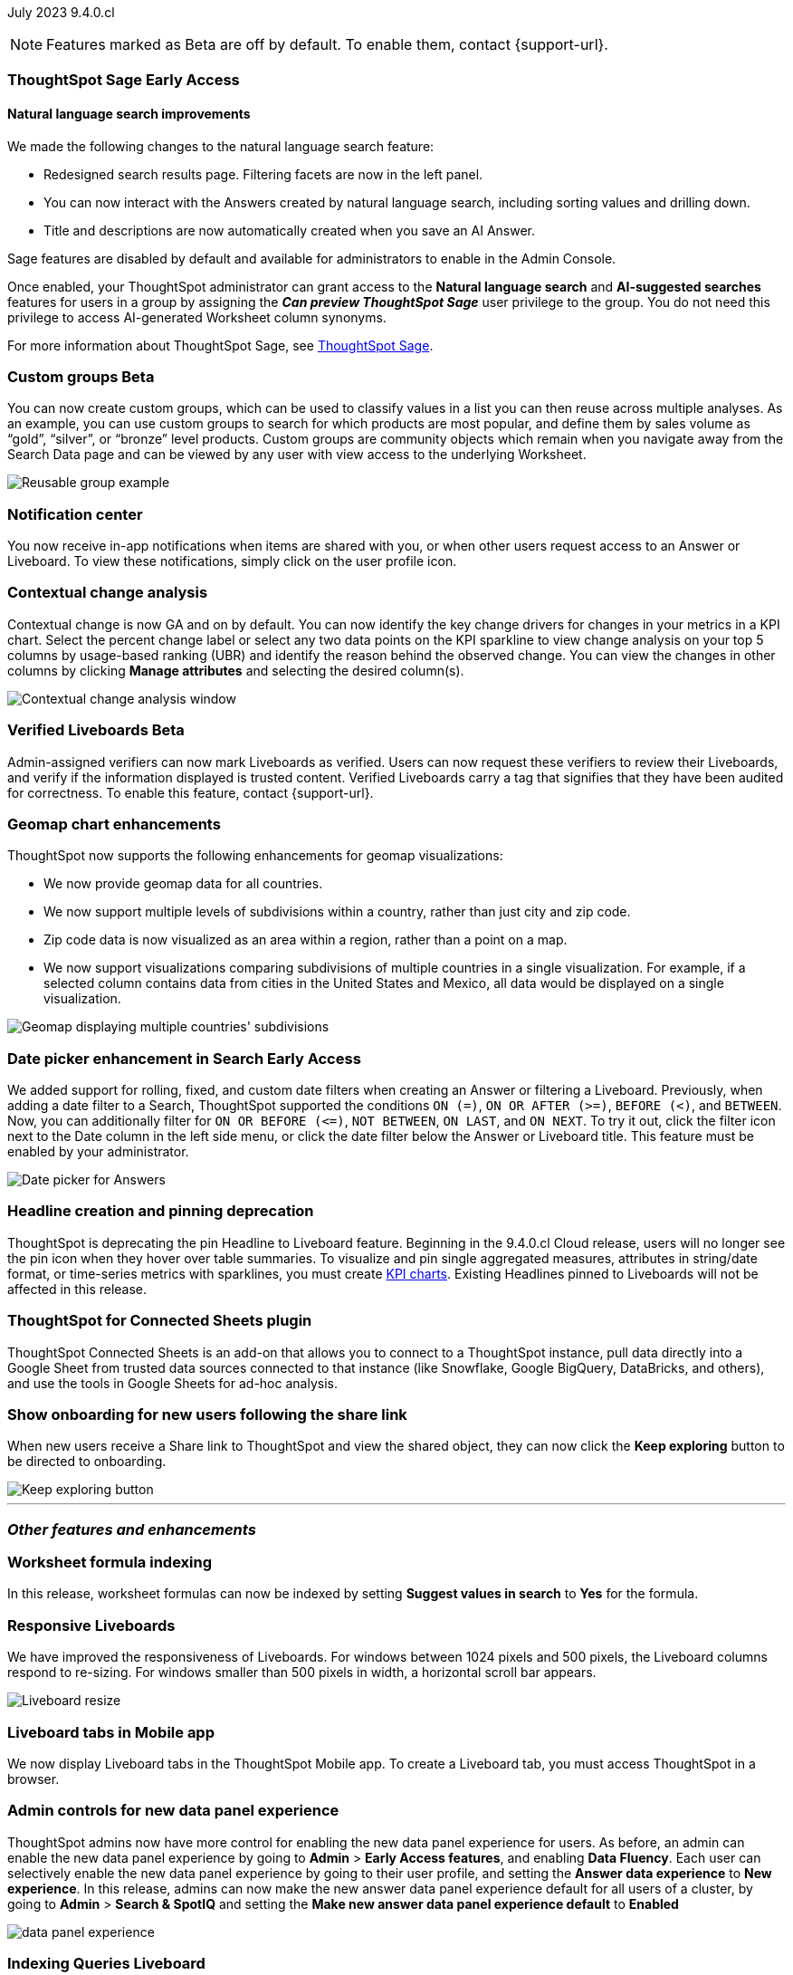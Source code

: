 ifndef::pendo-links[]
July 2023 [label label-dep]#9.4.0.cl#
endif::[]
ifdef::pendo-links[]
[month-year-whats-new]#July 2023#
[label label-dep-whats-new]#9.4.0.cl#
endif::[]

ifndef::free-trial-feature[]
NOTE: Features marked as [.badge.badge-update-note]#Beta# are off by default. To enable them, contact {support-url}.
endif::free-trial-feature[]

[#primary-9-4-0-cl]
ifndef::pendo-links[]
[#9-4-0-cl-sage]
[discrete]
=== ThoughtSpot Sage [.badge.badge-early-access]#Early Access#
endif::[]
ifdef::pendo-links[]
[#9-3-0-cl-sage]
[discrete]
=== ThoughtSpot Sage [.badge.badge-early-access-whats-new]#Early Access#
endif::[]

==== Natural language search improvements

// Naomi. Release notes only?? screenshot pointing out the changes. Move to the top. Rename: natural language search. Check if early access or GA (sage features). Clarify the "interactive" point, what can you do now.

We made the following changes to the natural language search feature:

* Redesigned search results page. Filtering facets are now in the left panel.
* You can now interact with the Answers created by natural language search, including sorting values and drilling down.
* Title and descriptions are now automatically created when you save an AI Answer.

Sage features are disabled by default and available for administrators to enable in the Admin Console.

Once enabled, your ThoughtSpot administrator can grant access to the *Natural language search* and *AI-suggested searches* features for users in a group by assigning the *_Can preview ThoughtSpot Sage_* user privilege to the group. You do not need this privilege to access AI-generated Worksheet column synonyms.

For more information about ThoughtSpot Sage,
ifndef::pendo-links[]
see xref:search-sage.adoc[ThoughtSpot Sage].
endif::[]
ifdef::pendo-links[]
see xref:search-sage.adoc[ThoughtSpot Sage,window=_blank].
endif::[]


ifndef::pendo-links[]
[#9-4-0-cl-cohorts]
[discrete]
=== Custom groups [.badge.badge-beta]#Beta#
endif::[]
ifdef::pendo-links[]
[#9-4-0-cl-cohorts]
[discrete]
=== Custom groups [.badge.badge-beta-whats-new]#Beta#
endif::[]

// Naomi -- add example and gif! explain reuse

You can now create custom groups, which can be used to classify values in a list you can then reuse across multiple analyses. As an example, you can use custom groups to search for which products are most popular, and define them by sales volume as “gold”, “silver”, or “bronze” level products. Custom groups are community objects which remain when you navigate away from the Search Data page and can be viewed by any user with view access to the underlying Worksheet.


image::reusable-groups.png[Reusable group example]



[#9-4-0-cl-coms]
[discrete]
=== Notification center

// Naomi -- screenshot, move further up. note whether you need to opt in or if it's on by default.

You now receive in-app notifications when items are shared with you, or when other users request access to an Answer or Liveboard. To view these notifications, simply click on the user profile icon.

[#9-4-0-cl-contextual]
[discrete]
=== Contextual change analysis

// Naomi-- add image. clarify if it needs to be enabled by admin or if it's fully GA.

// GA in 9.4.0.cl

Contextual change is now GA and on by default. You can now identify the key change drivers for changes in your metrics in a KPI chart.
Select the percent change label or select any two data points on the KPI sparkline to view change analysis on your top 5 columns by usage-based ranking (UBR) and identify the reason behind the observed change. You can view the changes in other columns by clicking *Manage attributes* and selecting the desired column(s).

image:contextual-change.png[Contextual change analysis window]

ifndef::pendo-links[]
[#9-4-0-cl-verified]
[discrete]
=== Verified Liveboards [.badge.badge-beta]#Beta#
endif::[]
ifdef::pendo-links[]
[#9-4-0-cl-verified]
[discrete]
=== Verified Liveboards [.badge.badge-beta-whats-new]#Beta#
endif::[]

// Naomi

Admin-assigned verifiers can now mark Liveboards as verified. Users can now request these verifiers to review their Liveboards, and verify if the information displayed is trusted content. Verified Liveboards carry a tag that signifies that they have been audited for correctness. To enable this feature, contact {support-url}.

[#9-4-0-cl-charts]
[discrete]
=== Geomap chart enhancements

// Naomi-- reword openstreetmap to describe what it is and what it provides. add value prop of new option (not our past supported countries). add image of multiple countries in a single viz. add in a note-- do they need admin to enable?

ThoughtSpot now supports the following enhancements for geomap visualizations:

* We now provide geomap data for all countries.
* We now support multiple levels of subdivisions within a country, rather than just city and zip code.
* Zip code data is now visualized as an area within a region, rather than a point on a map.
* We now support visualizations comparing subdivisions of multiple countries in a single visualization. For example, if a selected column contains data from cities in the United States and Mexico, all data would be displayed on a single visualization.

image::geo-multiple.png[Geomap displaying multiple countries' subdivisions]

ifndef::pendo-links[]
[#9-4-0-cl-date-picker]
[discrete]
=== Date picker enhancement in Search [.badge.badge-early-access]#Early Access#
endif::[]
ifdef::pendo-links[]
[#9-4-0-cl-date-picker]
[discrete]
=== Date picker enhancement in Search [.badge.badge-early-access-whats-new]#Early Access#
endif::[]

// Naomi

We added support for rolling, fixed, and custom date filters when creating an Answer or filtering a Liveboard. Previously, when adding a date filter to a Search, ThoughtSpot supported the conditions `ON (=)`, `ON OR AFTER (>=)`, `BEFORE (<)`, and `BETWEEN`. Now, you can additionally filter for `ON OR BEFORE (\<=)`, `NOT BETWEEN`, `ON LAST`, and `ON NEXT`. To try it out, click the filter icon next to the Date column in the left side menu, or click the date filter below the Answer or Liveboard title. This feature must be enabled by your administrator.

image:date-picker.png[Date picker for Answers]

[#9-4-0-cl-headline]
[discrete]
=== Headline creation and pinning deprecation

// Naomi-- move out of other features section

ThoughtSpot is deprecating the pin Headline to Liveboard feature. Beginning in the 9.4.0.cl Cloud release, users will no longer see the pin icon when they hover over table summaries. To visualize and pin single aggregated measures, attributes in string/date format, or time-series metrics with sparklines, you must create
ifndef::pendo-links[]
xref:chart-kpi.adoc[KPI charts].
endif::[]
ifdef::pendo-links[]
xref:chart-kpi.adoc[KPI charts,window=_blank].
endif::[]
Existing Headlines pinned to Liveboards will not be affected in this release.

[#9-4-0-cl-sheets]
[discrete]
=== ThoughtSpot for Connected Sheets plugin

ThoughtSpot Connected Sheets is an add-on that allows you to connect to a ThoughtSpot instance, pull data directly into a Google Sheet from trusted data sources connected to that instance (like Snowflake, Google BigQuery, DataBricks, and others), and use the tools in Google Sheets for ad-hoc analysis.

[#9-4-0-cl-onboarding]
[discrete]
=== Show onboarding for new users following the share link

// Naomi

// keep exploring button-- explain flow. Add screenshot-- button and onboarding screen. Reword invite? Move further down.

When new users receive a Share link to ThoughtSpot and view the shared object, they can now click the *Keep exploring* button to be directed to onboarding.

image::keep-exploring.png[Keep exploring button]

////
[#9-4-0-cl-snowflake-spotapp]
[discrete]
=== Snowflake Query Profile SpotApp

// Naomi
////

////
[#9-4-0-cl-connections]
[discrete]
=== Connection error messaging improvements

// Naomi

// scal-138770

////

// [#9-4-0-cl-ts-object]
// [discrete]
// === TS objects (Liveboard, Worksheet, Answers) pulling into UML

// Mark

'''
[#secondary-9-4-0-cl]
[discrete]
=== _Other features and enhancements_

[#9-4-0-cl-formula]
[discrete]
=== Worksheet formula indexing

In this release, worksheet formulas can now be indexed by setting *Suggest values in search* to *Yes* for the formula.

[#9-4-0-cl-breakpoint]
[discrete]
=== Responsive Liveboards

// Naomi. remove TSE wording. add gif showing resize.

We have improved the responsiveness of Liveboards. For windows between 1024 pixels and 500 pixels, the Liveboard columns respond to re-sizing. For windows smaller than 500 pixels in width, a horizontal scroll bar appears.

image::downsize.gif[Liveboard resize]

[#9-4-0-cl-mobile]
[discrete]
=== Liveboard tabs in Mobile app

// Naomi-- put at top of other features

We now display Liveboard tabs in the ThoughtSpot Mobile app. To create a Liveboard tab, you must access ThoughtSpot in a browser.

[#9-4-0-cl-data-fluency]
[discrete]
=== Admin controls for new data panel experience

// Mark -- move to other features and enhancements. add image of admin panel. may not need to call out data fluency

ThoughtSpot admins now have more control for enabling the new data panel experience for users. As before, an admin can enable the new data panel experience by going to *Admin* > *Early Access features*, and enabling *Data Fluency*. Each user can selectively enable the new data panel experience by going to their user profile, and setting the *Answer data experience* to *New experience*. In this release, admins can now make the new answer data panel experience default for all users of a cluster, by going to *Admin* > *Search & SpotIQ* and setting the *Make new answer data panel experience default* to *Enabled*

image::dp-experience.png[data panel experience]

ifndef::free-trial-feature[]
[#9-4-0-cl-indexing-queries]
[discrete]
=== Indexing Queries Liveboard

// Naomi-- move to other features section, not for business users


We introduced a Liveboard to answer the following questions: +

* How many indexing queries are made?
* Which queries are failing and why?
* How long are the indexing queries taking?
* Which connections have the most failures so that the admin can easily identify them?

Admin users can access the Indexing Queries Liveboard by searching the Liveboards tab, and use the results to improve indexing queries performance.

image::liveboard-indexing-queries.png[Indexing queries Liveboard]
endif::free-trial-feature[]

[#9-4-0-cl-connections]
[discrete]
=== Connections

// Naomi

You can now create connections from ThoughtSpot to:


* Amazon Aurora for MySQL

* Amazon Aurora for PostgreSQL

* Amazon RDS for MySQL

* Amazon RDS for PostgreSQL

ifndef::pendo-links[]
[#9-4-0-cl-lower]
[discrete]
=== Table column case definition [.badge.badge-beta]#Beta#
endif::[]
ifdef::pendo-links[]
[#9-4-0-cl-lower]
[discrete]
=== Table column case definition [.badge.badge-beta-whats-new]#Beta#
endif::[]

// Naomi

We are introducing the ability to find the case of a table column (for example, upper, lower, or mixed). Previously, SQL generated by ThoughtSpot was always wrapped in a LOWER function with no configuration options. Now, users will be able to define whether columns in tables are mixed case or lower case. To enable this feature, contact {support-url}.


[#9-4-0-cl-aws]
[discrete]
=== New London cloud region for AWS

// Naomi -- reword, clarify effect

ThoughtSpot Cloud now supports the London region when you connect using AWS.



ifndef::free-trial-feature[]
[discrete]
=== ThoughtSpot Everywhere

For new features and enhancements introduced in this release of ThoughtSpot Everywhere, see https://developers.thoughtspot.com/docs/?pageid=whats-new[ThoughtSpot Developer Documentation^].
endif::[]